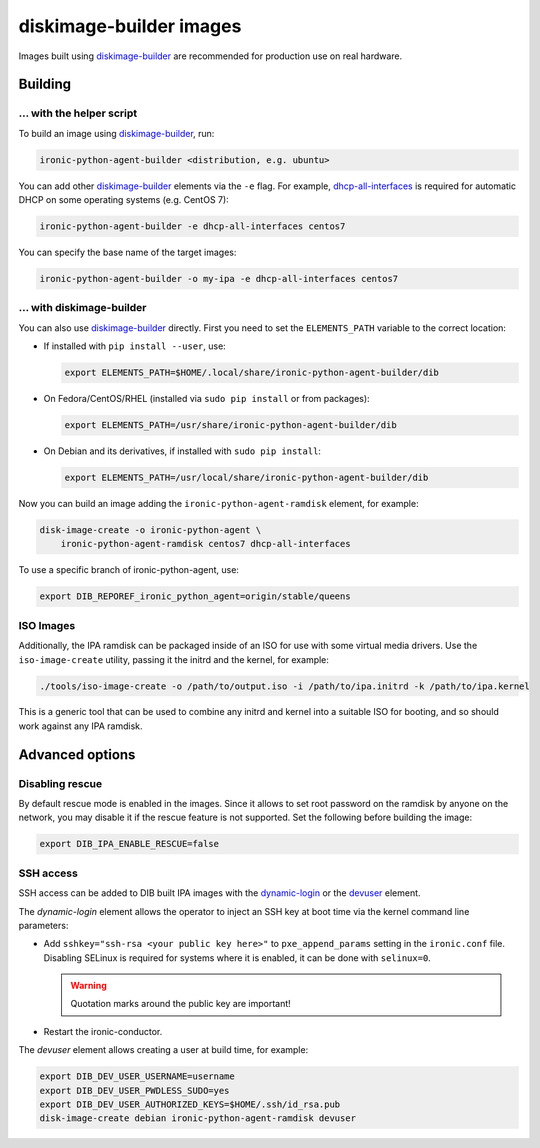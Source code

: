 diskimage-builder images
========================

Images built using diskimage-builder_ are recommended for production use on
real hardware.

Building
--------

... with the helper script
~~~~~~~~~~~~~~~~~~~~~~~~~~

To build an image using diskimage-builder_, run:

.. code-block:: shell

    ironic-python-agent-builder <distribution, e.g. ubuntu>

You can add other diskimage-builder_ elements via the ``-e`` flag. For example,
dhcp-all-interfaces_ is required for automatic DHCP on some operating systems
(e.g. CentOS 7):

.. code-block:: shell

    ironic-python-agent-builder -e dhcp-all-interfaces centos7

You can specify the base name of the target images:

.. code-block:: shell

    ironic-python-agent-builder -o my-ipa -e dhcp-all-interfaces centos7

... with diskimage-builder
~~~~~~~~~~~~~~~~~~~~~~~~~~

You can also use diskimage-builder_ directly. First you need to set the
``ELEMENTS_PATH`` variable to the correct location:

* If installed with ``pip install --user``, use:

  .. code-block:: bash

    export ELEMENTS_PATH=$HOME/.local/share/ironic-python-agent-builder/dib

* On Fedora/CentOS/RHEL (installed via ``sudo pip install`` or from packages):

  .. code-block:: bash

    export ELEMENTS_PATH=/usr/share/ironic-python-agent-builder/dib

* On Debian and its derivatives, if installed with ``sudo pip install``:

  .. code-block:: bash

    export ELEMENTS_PATH=/usr/local/share/ironic-python-agent-builder/dib

Now you can build an image adding the ``ironic-python-agent-ramdisk`` element,
for example:

.. code-block:: shell

    disk-image-create -o ironic-python-agent \
        ironic-python-agent-ramdisk centos7 dhcp-all-interfaces

To use a specific branch of ironic-python-agent, use:

.. code-block:: bash

    export DIB_REPOREF_ironic_python_agent=origin/stable/queens

ISO Images
~~~~~~~~~~

Additionally, the IPA ramdisk can be packaged inside of an ISO for use with
some virtual media drivers. Use the ``iso-image-create`` utility, passing it
the initrd and the kernel, for example:

.. code-block:: console

  ./tools/iso-image-create -o /path/to/output.iso -i /path/to/ipa.initrd -k /path/to/ipa.kernel

This is a generic tool that can be used to combine any initrd and kernel into
a suitable ISO for booting, and so should work against any IPA ramdisk.

Advanced options
----------------

Disabling rescue
~~~~~~~~~~~~~~~~

By default rescue mode is enabled in the images. Since it allows to set root
password on the ramdisk by anyone on the network, you may disable it if the
rescue feature is not supported. Set the following before building the image:

.. code-block:: bash

    export DIB_IPA_ENABLE_RESCUE=false

SSH access
~~~~~~~~~~

SSH access can be added to DIB built IPA images with the dynamic-login_
or the devuser_ element.

The *dynamic-login* element allows the operator to inject an SSH key at boot
time via the kernel command line parameters:

* Add ``sshkey="ssh-rsa <your public key here>"`` to ``pxe_append_params``
  setting in the ``ironic.conf`` file. Disabling SELinux is required for
  systems where it is enabled, it can be done with ``selinux=0``.

  .. warning:: Quotation marks around the public key are important!

* Restart the ironic-conductor.

The *devuser* element allows creating a user at build time, for example:

.. code-block:: bash

  export DIB_DEV_USER_USERNAME=username
  export DIB_DEV_USER_PWDLESS_SUDO=yes
  export DIB_DEV_USER_AUTHORIZED_KEYS=$HOME/.ssh/id_rsa.pub
  disk-image-create debian ironic-python-agent-ramdisk devuser

.. _diskimage-builder: https://docs.openstack.org/diskimage-builder
.. _dhcp-all-interfaces: https://docs.openstack.org/diskimage-builder/latest/elements/dhcp-all-interfaces/README.html
.. _dynamic-login: https://docs.openstack.org/diskimage-builder/latest/elements/dynamic-login/README.html
.. _devuser: https://docs.openstack.org/diskimage-builder/latest/elements/devuser/README.html
